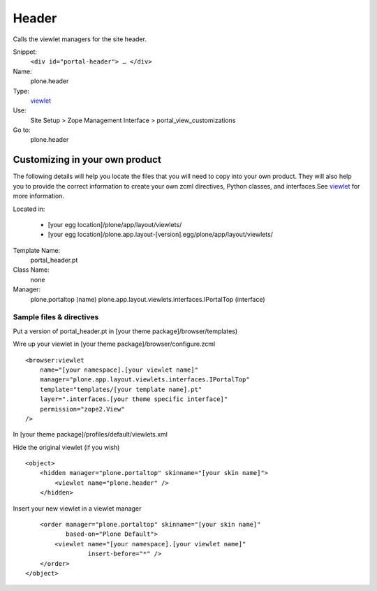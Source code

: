 Header
======

Calls the viewlet managers for the site header.

Snippet:
    ``<div id="portal-header"> … </div>``
Name:
    plone.header
Type:
    `viewlet <http://plone.org/documentation/manual/theme-reference/elements/elements/viewlet>`_

Use:
    Site Setup > Zope Management Interface >
    portal\_view\_customizations
Go to:
    plone.header

Customizing in your own product
-------------------------------

The following details will help you locate the files that you will need
to copy into your own product. They will also help you to provide the
correct information to create your own zcml directives, Python classes,
and interfaces.See
`viewlet <http://plone.org/documentation/manual/theme-reference/elements/elements/viewlet>`_
for more information.

Located in:

    -  [your egg location]/plone/app/layout/viewlets/
    -  [your egg
       location]/plone.app.layout-[version].egg/plone/app/layout/viewlets/

Template Name:
    portal\_header.pt
Class Name:
    none
Manager:
    plone.portaltop (name)
    plone.app.layout.viewlets.interfaces.IPortalTop (interface)

Sample files & directives
~~~~~~~~~~~~~~~~~~~~~~~~~

Put a version of portal\_header.pt in [your theme
package]/browser/templates)

Wire up your viewlet in [your theme package]/browser/configure.zcml

::

    <browser:viewlet
        name="[your namespace].[your viewlet name]"
        manager="plone.app.layout.viewlets.interfaces.IPortalTop"
        template="templates/[your template name].pt"
        layer=".interfaces.[your theme specific interface]"
        permission="zope2.View"
    />

In [your theme package]/profiles/default/viewlets.xml

Hide the original viewlet (if you wish)

::

    <object>
        <hidden manager="plone.portaltop" skinname="[your skin name]">
            <viewlet name="plone.header" />
        </hidden>

Insert your new viewlet in a viewlet manager

::

        <order manager="plone.portaltop" skinname="[your skin name]"
               based-on="Plone Default">
            <viewlet name="[your namespace].[your viewlet name]"
                     insert-before="*" />
        </order>
    </object>

